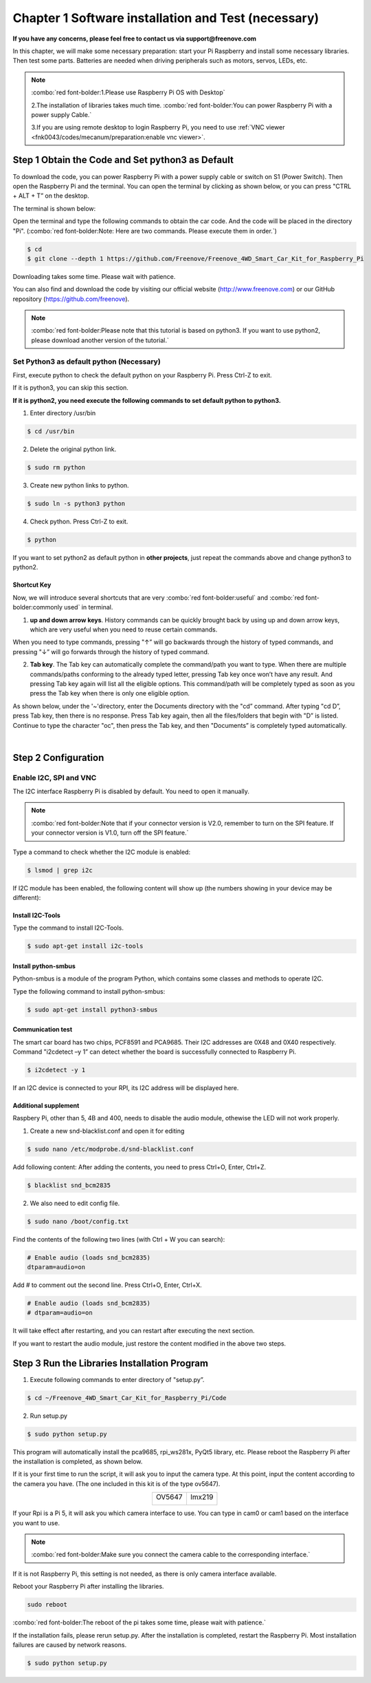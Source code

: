 ##############################################################################
Chapter 1 Software installation and Test (necessary)
##############################################################################

**If you have any concerns, please feel free to contact us via support@freenove.com**

In this chapter, we will make some necessary preparation: start your Pi Raspberry and install some necessary libraries. Then test some parts. Batteries are needed when driving peripherals such as motors, servos, LEDs, etc.

.. note::   

    :combo:`red font-bolder:1.Please use Raspberry Pi OS with Desktop`
    
    2.The installation of libraries takes much time. :combo:`red font-bolder:You can power Raspberry Pi with a power supply Cable.`
    
    3.If you are using remote desktop to login Raspberry Pi, you need to use :ref:`VNC viewer <fnk0043/codes/mecanum/preparation:enable vnc viewer>`.

.. raw:: html

   <iframe style="display: block; margin: 0 auto;" height="421.875" width="750" src="https://www.youtube.com/embed/3VexTFHZUSY" frameborder="0" allowfullscreen></iframe>

Step 1 Obtain the Code and Set python3 as Default
****************************************************************

To download the code, you can power Raspberry Pi with a power supply cable or switch on S1 (Power Switch). Then open the Raspberry Pi and the terminal. You can open the terminal by clicking as shown below, or you can press "CTRL + ALT + T” on the desktop.

.. image:: ../_static/imgs/Chapter_1_Software_installation/Chapter1_01.png
    :align: center

The terminal is shown below:

.. image:: ../_static/imgs/Chapter_1_Software_installation/Chapter1_02.png
    :align: center

Open the terminal and type the following commands to obtain the car code. And the code will be placed in the directory "Pi". (:combo:`red font-bolder:Note: Here are two commands. Please execute them in order.`)

.. code-block:: console

    $ cd
    $ git clone --depth 1 https://github.com/Freenove/Freenove_4WD_Smart_Car_Kit_for_Raspberry_Pi

.. image:: ../_static/imgs/Chapter_1_Software_installation/Chapter1_03.png
    :align: center

Downloading takes some time. Please wait with patience. 

You can also find and download the code by visiting our official website (http://www.freenove.com) or our GitHub repository (https://github.com/freenove).

.. note:: 

    :combo:`red font-bolder:Please note that this tutorial is based on python3. If you want to use python2, please download another version of the tutorial.`

Set Python3 as default python (Necessary)
================================================================

First, execute python to check the default python on your Raspberry Pi. Press Ctrl-Z to exit.

.. image:: ../_static/imgs/Chapter_1_Software_installation/Chapter1_04.png
    :align: center

If it is python3, you can skip this section.

**If it is python2, you need execute the following commands to set default python to python3.**

1.	Enter directory /usr/bin 

.. code-block:: console

    $ cd /usr/bin

2.	Delete the original python link.

.. code-block:: console

    $ sudo rm python

3.	Create new python links to python.

.. code-block:: console

    $ sudo ln -s python3 python

4.	Check python. Press Ctrl-Z to exit.

.. code-block:: console

    $ python 

.. image:: ../_static/imgs/Chapter_1_Software_installation/Chapter1_05.png
    :align: center

If you want to set python2 as default python in **other projects**, just repeat the commands above and change python3 to python2.

Shortcut Key
----------------------------------------------------------------

Now, we will introduce several shortcuts that are very :combo:`red font-bolder:useful` and :combo:`red font-bolder:commonly used` in terminal.

1. **up and down arrow keys**. History commands can be quickly brought back by using up and down arrow keys, which are very useful when you need to reuse certain commands.

When you need to type commands, pressing "↑” will go backwards through the history of typed commands, and pressing "↓” will go forwards through the history of typed command.

2. **Tab key**. The Tab key can automatically complete the command/path you want to type. When there are multiple commands/paths conforming to the already typed letter, pressing Tab key once won’t have any result. And pressing Tab key again will list all the eligible options. This command/path will be completely typed as soon as you press the Tab key when there is only one eligible option.

As shown below, under the '~'directory, enter the Documents directory with the "cd” command. After typing "cd D”, press Tab key, then there is no response. Press Tab key again, then all the files/folders that begin with "D” is listed. Continue to type the character "oc", then press the Tab key, and then "Documents” is completely typed automatically.

.. image:: ../_static/imgs/Chapter_1_Software_installation/Chapter1_06.png
    :align: center

|

.. image:: ../_static/imgs/Chapter_1_Software_installation/Chapter1_07.png
    :align: center

Step 2 Configuration
****************************************************************

Enable I2C, SPI and VNC
================================================================

The I2C interface Raspberry Pi is disabled by default. You need to open it manually. 

.. image:: ../_static/imgs/Chapter_1_Software_installation/Chapter1_08.png
    :align: center

.. image:: ../_static/imgs/Chapter_1_Software_installation/Chapter1_09.png
    :align: center

.. note:: 
    
    :combo:`red font-bolder:Note that if your connector version is V2.0, remember to turn on the SPI feature. If your connector version is V1.0, turn off the SPI feature.`

Type a command to check whether the I2C module is enabled:

.. code-block:: console

    $ lsmod | grep i2c

If I2C module has been enabled, the following content will show up (the numbers showing in your device may be different):

.. image:: ../_static/imgs/Chapter_1_Software_installation/Chapter1_10.png
    :align: center

Install I2C-Tools
----------------------------------------------------------------

Type the command to install I2C-Tools.

.. code-block:: console

    $ sudo apt-get install i2c-tools

Install python-smbus
----------------------------------------------------------------

Python-smbus is a module of the program Python, which contains some classes and methods to operate I2C.

Type the following command to install python-smbus:

.. code-block:: console

    $ sudo apt-get install python3-smbus

Communication test
----------------------------------------------------------------

The smart car board has two chips, PCF8591 and PCA9685. Their I2C addresses are 0X48 and 0X40 respectively. Command "i2cdetect –y 1” can detect whether the board is successfully connected to Raspberry Pi.

.. code-block:: console

    $ i2cdetect -y 1

.. image:: ../_static/imgs/Chapter_1_Software_installation/Chapter1_11.png
    :align: center

If an I2C device is connected to your RPI, its I2C address will be displayed here.

Additional supplement 
----------------------------------------------------------------

Raspbery Pi, other than 5, 4B and 400, needs to disable the audio module, othewise the LED will not work properly.

1.	Create a new snd-blacklist.conf and open it for editing

.. code-block:: console

    $ sudo nano /etc/modprobe.d/snd-blacklist.conf

Add following content: After adding the contents, you need to press Ctrl+O, Enter, Ctrl+Z.

.. code-block:: console

    $ blacklist snd_bcm2835

.. image:: ../_static/imgs/Chapter_1_Software_installation/Chapter1_12.png
    :align: center

2.	We also need to edit config file.

.. code-block:: console

    $ sudo nano /boot/config.txt

Find the contents of the following two lines (with Ctrl + W you can search):

.. code-block:: console

    # Enable audio (loads snd_bcm2835)
    dtparam=audio=on

Add # to comment out the second line. Press Ctrl+O, Enter, Ctrl+X.

.. code-block:: console

    # Enable audio (loads snd_bcm2835)
    # dtparam=audio=on

.. image:: ../_static/imgs/Chapter_1_Software_installation/Chapter1_13.png
    :align: center

It will take effect after restarting, and you can restart after executing the next section. 

If you want to restart the audio module, just restore the content modified in the above two steps.

Step 3 Run the Libraries Installation Program
****************************************************************

1. Execute following commands to enter directory of "setup.py”.

.. code-block:: console

    $ cd ~/Freenove_4WD_Smart_Car_Kit_for_Raspberry_Pi/Code
    
2. Run setup.py

.. code-block:: console

    $ sudo python setup.py

This program will automatically install the pca9685, rpi_ws281x, PyQt5 library, etc. Please reboot the Raspberry Pi after the installation is completed, as shown below.

If it is your first time to run the script, it will ask you to input the camera type. At this point, input the content according to the camera you have. (The one included in this kit is of the type ov5647).

.. image:: ../_static/imgs/Chapter_1_Software_installation/Chapter1_14.png
    :align: center

.. table:: 
    :align: center
    :class: table-line

    +---------------+---------------+
    | OV5647        | Imx219        |
    |               |               |
    | |Chapter1_15| | |Chapter1_16| |
    +---------------+---------------+

.. |Chapter1_15| image:: ../_static/imgs/Chapter_1_Software_installation/Chapter1_15.png
.. |Chapter1_16| image:: ../_static/imgs/Chapter_1_Software_installation/Chapter1_16.png

If your Rpi is a Pi 5, it will ask you which camera interface to use. You can type in cam0 or cam1 based on the interface you want to use.

.. note::
    
    :combo:`red font-bolder:Make sure you connect the camera cable to the corresponding interface.`

If it is not Raspberry Pi, this setting is not needed, as there is only camera interface available.

.. image:: ../_static/imgs/Chapter_1_Software_installation/Chapter1_17.png
    :align: center

.. image:: ../_static/imgs/Chapter_1_Software_installation/Chapter1_18.png
    :align: center

Reboot your Raspberry Pi after installing the libraries.

.. code-block:: console
    
    sudo reboot

.. image:: ../_static/imgs/Chapter_1_Software_installation/Chapter01_19.png
    :align: center

:combo:`red font-bolder:The reboot of the pi takes some time, please wait with patience.`

If the installation fails, please rerun setup.py. After the installation is completed, restart the Raspberry Pi. Most installation failures are caused by network reasons.

.. code-block:: console

    $ sudo python setup.py